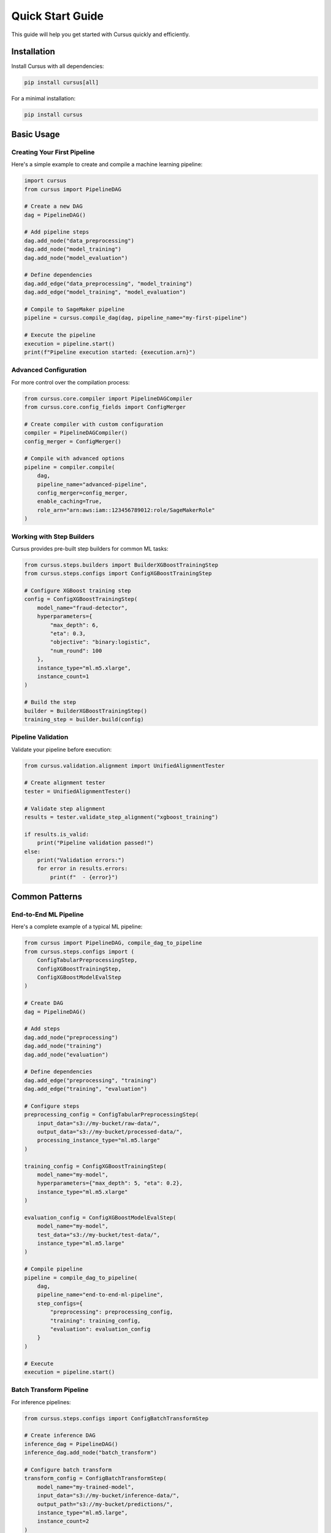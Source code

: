 Quick Start Guide
==================

This guide will help you get started with Cursus quickly and efficiently.

Installation
------------

Install Cursus with all dependencies:

.. code-block:: bash

   pip install cursus[all]

For a minimal installation:

.. code-block:: bash

   pip install cursus

Basic Usage
-----------

Creating Your First Pipeline
~~~~~~~~~~~~~~~~~~~~~~~~~~~~~

Here's a simple example to create and compile a machine learning pipeline:

.. code-block:: python

   import cursus
   from cursus import PipelineDAG
   
   # Create a new DAG
   dag = PipelineDAG()
   
   # Add pipeline steps
   dag.add_node("data_preprocessing")
   dag.add_node("model_training")
   dag.add_node("model_evaluation")
   
   # Define dependencies
   dag.add_edge("data_preprocessing", "model_training")
   dag.add_edge("model_training", "model_evaluation")
   
   # Compile to SageMaker pipeline
   pipeline = cursus.compile_dag(dag, pipeline_name="my-first-pipeline")
   
   # Execute the pipeline
   execution = pipeline.start()
   print(f"Pipeline execution started: {execution.arn}")

Advanced Configuration
~~~~~~~~~~~~~~~~~~~~~~

For more control over the compilation process:

.. code-block:: python

   from cursus.core.compiler import PipelineDAGCompiler
   from cursus.core.config_fields import ConfigMerger
   
   # Create compiler with custom configuration
   compiler = PipelineDAGCompiler()
   config_merger = ConfigMerger()
   
   # Compile with advanced options
   pipeline = compiler.compile(
       dag,
       pipeline_name="advanced-pipeline",
       config_merger=config_merger,
       enable_caching=True,
       role_arn="arn:aws:iam::123456789012:role/SageMakerRole"
   )

Working with Step Builders
~~~~~~~~~~~~~~~~~~~~~~~~~~~

Cursus provides pre-built step builders for common ML tasks:

.. code-block:: python

   from cursus.steps.builders import BuilderXGBoostTrainingStep
   from cursus.steps.configs import ConfigXGBoostTrainingStep
   
   # Configure XGBoost training step
   config = ConfigXGBoostTrainingStep(
       model_name="fraud-detector",
       hyperparameters={
           "max_depth": 6,
           "eta": 0.3,
           "objective": "binary:logistic",
           "num_round": 100
       },
       instance_type="ml.m5.xlarge",
       instance_count=1
   )
   
   # Build the step
   builder = BuilderXGBoostTrainingStep()
   training_step = builder.build(config)

Pipeline Validation
~~~~~~~~~~~~~~~~~~~

Validate your pipeline before execution:

.. code-block:: python

   from cursus.validation.alignment import UnifiedAlignmentTester
   
   # Create alignment tester
   tester = UnifiedAlignmentTester()
   
   # Validate step alignment
   results = tester.validate_step_alignment("xgboost_training")
   
   if results.is_valid:
       print("Pipeline validation passed!")
   else:
       print("Validation errors:")
       for error in results.errors:
           print(f"  - {error}")

Common Patterns
---------------

End-to-End ML Pipeline
~~~~~~~~~~~~~~~~~~~~~~

Here's a complete example of a typical ML pipeline:

.. code-block:: python

   from cursus import PipelineDAG, compile_dag_to_pipeline
   from cursus.steps.configs import (
       ConfigTabularPreprocessingStep,
       ConfigXGBoostTrainingStep,
       ConfigXGBoostModelEvalStep
   )
   
   # Create DAG
   dag = PipelineDAG()
   
   # Add steps
   dag.add_node("preprocessing")
   dag.add_node("training")
   dag.add_node("evaluation")
   
   # Define dependencies
   dag.add_edge("preprocessing", "training")
   dag.add_edge("training", "evaluation")
   
   # Configure steps
   preprocessing_config = ConfigTabularPreprocessingStep(
       input_data="s3://my-bucket/raw-data/",
       output_data="s3://my-bucket/processed-data/",
       processing_instance_type="ml.m5.large"
   )
   
   training_config = ConfigXGBoostTrainingStep(
       model_name="my-model",
       hyperparameters={"max_depth": 5, "eta": 0.2},
       instance_type="ml.m5.xlarge"
   )
   
   evaluation_config = ConfigXGBoostModelEvalStep(
       model_name="my-model",
       test_data="s3://my-bucket/test-data/",
       instance_type="ml.m5.large"
   )
   
   # Compile pipeline
   pipeline = compile_dag_to_pipeline(
       dag,
       pipeline_name="end-to-end-ml-pipeline",
       step_configs={
           "preprocessing": preprocessing_config,
           "training": training_config,
           "evaluation": evaluation_config
       }
   )
   
   # Execute
   execution = pipeline.start()

Batch Transform Pipeline
~~~~~~~~~~~~~~~~~~~~~~~~

For inference pipelines:

.. code-block:: python

   from cursus.steps.configs import ConfigBatchTransformStep
   
   # Create inference DAG
   inference_dag = PipelineDAG()
   inference_dag.add_node("batch_transform")
   
   # Configure batch transform
   transform_config = ConfigBatchTransformStep(
       model_name="my-trained-model",
       input_data="s3://my-bucket/inference-data/",
       output_path="s3://my-bucket/predictions/",
       instance_type="ml.m5.large",
       instance_count=2
   )
   
   # Compile and execute
   inference_pipeline = compile_dag_to_pipeline(
       inference_dag,
       pipeline_name="batch-inference",
       step_configs={"batch_transform": transform_config}
   )

CLI Usage
---------

Cursus provides a powerful CLI for pipeline management:

.. code-block:: bash

   # Validate a pipeline configuration
   cursus validate --config pipeline_config.yaml
   
   # Test step builders
   cursus test-builder xgboost_training
   
   # Check alignment between contracts and specifications
   cursus alignment-check --step-type xgboost_training
   
   # List available step types
   cursus registry list-steps

Configuration Management
------------------------

Cursus uses a three-tier configuration system:

1. **Base Configuration**: Common settings across all steps
2. **Step-Specific Configuration**: Settings specific to step types
3. **Runtime Configuration**: Dynamic settings provided at execution time

Example configuration file:

.. code-block:: yaml

   # pipeline_config.yaml
   pipeline_name: "my-ml-pipeline"
   role_arn: "arn:aws:iam::123456789012:role/SageMakerRole"
   
   base_config:
     region: "us-west-2"
     enable_network_isolation: true
     
   steps:
     preprocessing:
       type: "TabularPreprocessing"
       config:
         instance_type: "ml.m5.large"
         input_data: "s3://my-bucket/raw-data/"
         
     training:
       type: "XGBoostTraining"
       config:
         instance_type: "ml.m5.xlarge"
         hyperparameters:
           max_depth: 6
           eta: 0.3

Load and use the configuration:

.. code-block:: python

   from cursus.core.config_fields import load_configs
   
   # Load configuration
   config = load_configs("pipeline_config.yaml")
   
   # Use with compiler
   pipeline = compile_dag_to_pipeline(dag, config=config)

Next Steps
----------

- Read the :doc:`../api/index` for detailed API documentation
- Explore :doc:`advanced_usage` for more complex scenarios
- Check out :doc:`examples` for real-world use cases
- Learn about the :doc:`../design/architecture` for deeper understanding

Troubleshooting
---------------

Common Issues
~~~~~~~~~~~~~

**Import Errors**
   Make sure you have installed all required dependencies:
   
   .. code-block:: bash
   
      pip install cursus[all]

**AWS Credentials**
   Ensure your AWS credentials are properly configured:
   
   .. code-block:: bash
   
      aws configure
      # or set environment variables
      export AWS_ACCESS_KEY_ID=your_access_key
      export AWS_SECRET_ACCESS_KEY=your_secret_key

**SageMaker Permissions**
   Your IAM role needs the following permissions:
   
   - ``sagemaker:CreatePipeline``
   - ``sagemaker:StartPipelineExecution``
   - ``sagemaker:DescribePipelineExecution``
   - ``s3:GetObject`` and ``s3:PutObject`` for your data buckets

Getting Help
~~~~~~~~~~~~

- Check the :doc:`../api/index` for API documentation
- Review existing issues on `GitHub <https://github.com/TianpeiLuke/cursus/issues>`_
- Create a new issue if you encounter problems

That's it! You're now ready to start building ML pipelines with Cursus.
